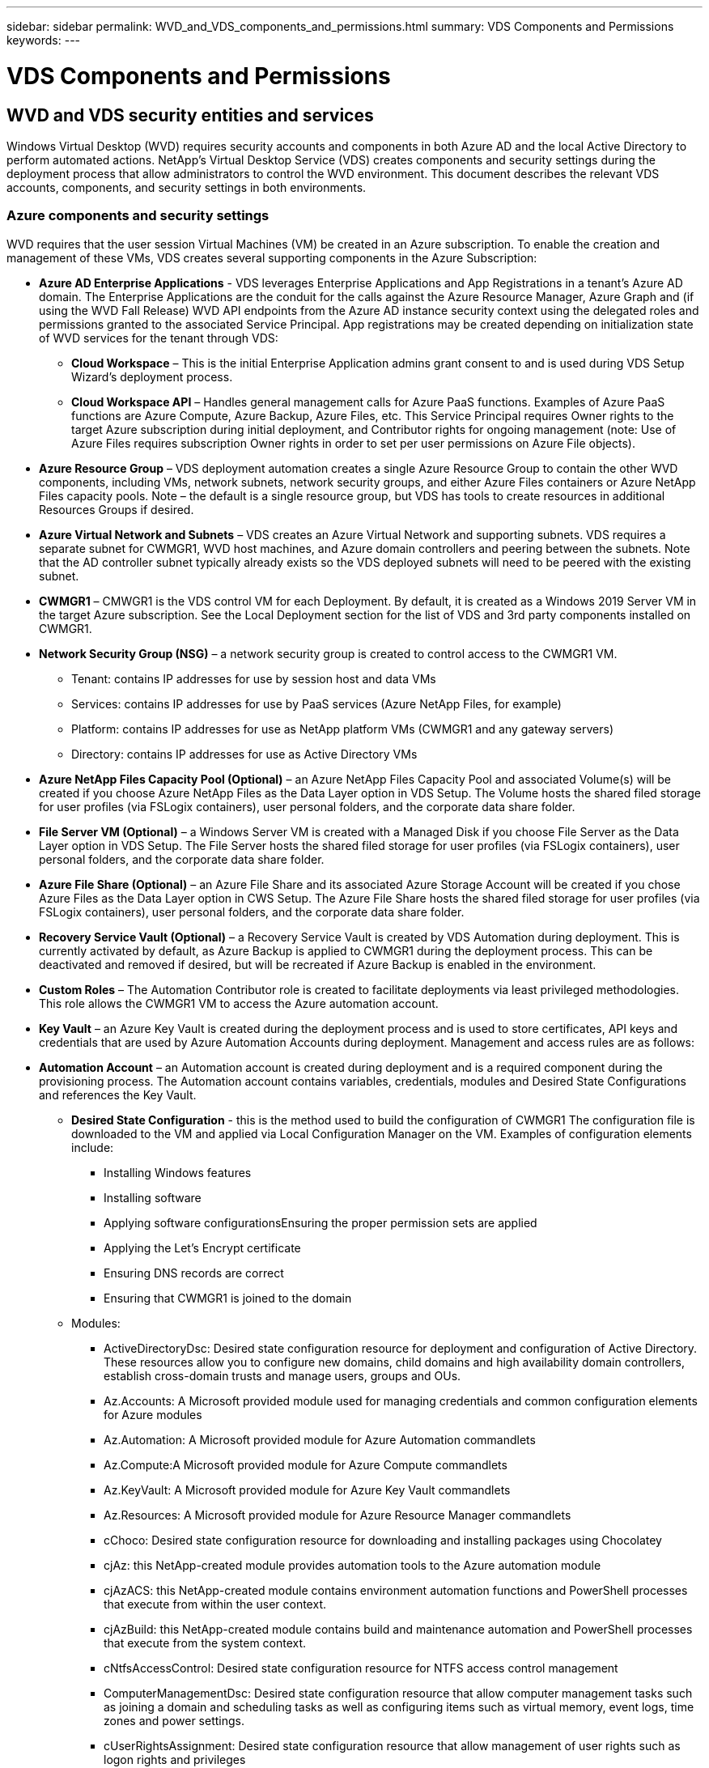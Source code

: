 ---
sidebar: sidebar
permalink: WVD_and_VDS_components_and_permissions.html
summary: VDS Components and Permissions
keywords:
---

= VDS Components and Permissions

:toc: macro
:hardbreaks:
:toclevels: 2
:nofooter:
:icons: font
:linkattrs:
:imagesdir: ./media/
:keywords: Windows Virtual Desktop

[.lead]
== WVD and VDS security entities and services
Windows Virtual Desktop (WVD) requires security accounts and components in both Azure AD and the local Active Directory to perform automated actions. NetApp’s Virtual Desktop Service (VDS) creates components and security settings during the deployment process that allow administrators to control the WVD environment. This document describes the relevant VDS accounts, components, and security settings in both environments.

=== Azure components and security settings
WVD requires that the user session Virtual Machines (VM) be created in an Azure subscription. To enable the creation and management of these VMs, VDS creates several supporting components in the Azure Subscription:

* *Azure AD Enterprise Applications* - VDS leverages Enterprise Applications and App Registrations in a tenant’s Azure AD domain. The Enterprise Applications are the conduit for the calls against the Azure Resource Manager, Azure Graph and (if using the WVD Fall Release) WVD API endpoints from the Azure AD instance security context using the delegated roles and permissions granted to the associated Service Principal. App registrations may be created depending on initialization state of WVD services for the tenant through VDS:
** *Cloud Workspace* – This is the initial Enterprise Application admins grant consent to and is used during VDS Setup Wizard’s deployment process.
** *Cloud Workspace API* – Handles general management calls for Azure PaaS functions. Examples of Azure PaaS functions are Azure Compute, Azure Backup, Azure Files, etc. This Service Principal requires Owner rights to the target Azure subscription during initial deployment, and Contributor rights for ongoing management (note: Use of Azure Files requires subscription Owner rights in order to set per user permissions on Azure File objects).
* *Azure Resource Group* – VDS deployment automation creates a single Azure Resource Group to contain the other WVD components, including VMs, network subnets, network security groups, and either Azure Files containers or Azure NetApp Files capacity pools. Note – the default is a single resource group, but VDS has tools to create resources in additional Resources Groups if desired.
* *Azure Virtual Network and Subnets* – VDS creates an Azure Virtual Network and supporting subnets. VDS requires a separate subnet for CWMGR1, WVD host machines, and Azure domain controllers and peering between the subnets. Note that the AD controller subnet typically already exists so the VDS deployed subnets will need to be peered with the existing subnet.
* *CWMGR1* – CMWGR1 is the VDS control VM for each Deployment. By default, it is created as a Windows 2019 Server VM in the target Azure subscription. See the Local Deployment section for the list of VDS and 3rd party components installed on CWMGR1.
* *Network Security Group (NSG)* – a network security group is created to control access to the CWMGR1 VM.
** Tenant: contains IP addresses for use by session host and data VMs
** Services: contains IP addresses for use by PaaS services (Azure NetApp Files, for example)
** Platform: contains IP addresses for use as NetApp platform VMs (CWMGR1 and any gateway servers)
** Directory: contains IP addresses for use as Active Directory VMs
* *Azure NetApp Files Capacity Pool (Optional)* – an Azure NetApp Files Capacity Pool and associated Volume(s) will be created if you choose Azure NetApp Files as the Data Layer option in VDS Setup. The Volume hosts the shared filed storage for user profiles (via FSLogix containers), user personal folders, and the corporate data share folder.
* *File Server VM (Optional)* – a Windows Server VM is created with a Managed Disk if you choose File Server as the Data Layer option in VDS Setup. The File Server hosts the shared filed storage for user profiles (via FSLogix containers), user personal folders, and the corporate data share folder.
* *Azure File Share (Optional)* – an Azure File Share and its associated Azure Storage Account will be created if you chose Azure Files as the Data Layer option in CWS Setup. The Azure File Share hosts the shared filed storage for user profiles (via FSLogix containers), user personal folders, and the corporate data share folder.
* *Recovery Service Vault (Optional)* – a Recovery Service Vault is created by VDS Automation during deployment. This is currently activated by default, as Azure Backup is applied to CWMGR1 during the deployment process. This can be deactivated and removed if desired, but will be recreated if Azure Backup is enabled in the environment.
* *Custom Roles* – The Automation Contributor role is created to facilitate deployments via least privileged methodologies. This role allows the CWMGR1 VM to access the Azure automation account.
* *Key Vault* – an Azure Key Vault is created during the deployment process and is used to store certificates, API keys and credentials that are used by Azure Automation Accounts during deployment. Management and access rules are as follows:
* *Automation Account* – an Automation account is created during deployment and is a required component during the provisioning process. The Automation account contains variables, credentials, modules and Desired State Configurations and references the Key Vault.
** *Desired State Configuration* - this is the method used to build the configuration of CWMGR1  The configuration file is downloaded to the VM and applied via Local Configuration Manager on the VM. Examples of configuration elements include:
*** Installing Windows features
*** Installing software
*** Applying software configurationsEnsuring the proper permission sets are applied
*** Applying the Let’s Encrypt certificate
*** Ensuring DNS records are correct
*** Ensuring that CWMGR1 is joined to the domain
** Modules:
*** ActiveDirectoryDsc: Desired state configuration resource for deployment and configuration of Active Directory. These resources allow you to configure new domains, child domains and high availability domain controllers, establish cross-domain trusts and manage users, groups and OUs.
*** Az.Accounts: A Microsoft provided module used for managing credentials and common configuration elements for Azure modules
*** Az.Automation:  A Microsoft provided module for Azure Automation commandlets
*** Az.Compute:A Microsoft provided module for Azure Compute commandlets
*** Az.KeyVault: A Microsoft provided module for Azure Key Vault commandlets
*** Az.Resources: A Microsoft provided module for Azure Resource Manager commandlets
*** cChoco:  Desired state configuration resource for downloading and installing packages using Chocolatey
*** cjAz: this NetApp-created module provides automation tools to the Azure automation module
*** cjAzACS: this NetApp-created module contains environment automation functions and PowerShell processes that execute from within the user context.
*** cjAzBuild: this NetApp-created module contains build and maintenance automation and PowerShell processes that execute from the system context.
*** cNtfsAccessControl:  Desired state configuration resource for NTFS access control management
*** ComputerManagementDsc:  Desired state configuration resource that allow computer management tasks such as joining a domain and scheduling tasks as well as configuring items such as virtual memory, event logs, time zones and power settings.
*** cUserRightsAssignment:  Desired state configuration resource that allow management of user rights such as logon rights and privileges
*** NetworkingDsc: t Desired state configuration resource for networking
*** xCertificate:  Desired state configuration resource to simplify management of certificates on Windows Server.
*** xDnsServer:  Desired state configuration resource for configuration and management of Windows Server DNS Server
*** xNetworking:  Desired state configuration resource related to networking.
*** link:https://github.com/PowerShell/xRemoteDesktopAdmin[xRemoteDesktopAdmin]: this module utilizes a repository that contains desired state configuration resources for configuring remote desktop settings and Windows firewall on a local or remote machine.
*** xRemoteDesktopSessionHost:  Desired state configuration resource (xRDSessionDeployment, xRDSessionCollection, xRDSessionCollectionConfiguration and xRDRemoteApp) enabling the creation and configuration of a Remote Desktop Session Host (RDSH) instance
*** xSmbShare:  Desired state configuration resource for configuration and managing an SMB share
*** xSystemSecurity:  Desired state configuration resource for managing UAC and IE Esc
* *Log Analytics* – a Log Analytics workspace is created to store logs from the deployment and DSC processes and from other services, This can be deleted after deployment, but this isn’t recommended as it enables other functionality. Logs are retained for 30 days by default, incurring no charges for retention.
* *Availability Set* – an Availability Set is set up as a part of the deployment process to enable separation of shared VMs (shared WVD host pools, RDS resource pools) across fault domains. This can be deleted after deployment if desired, but would disable the option to provide additional fault tolerance for shared VMs.
* *SendGrid* – an instance of SendGrid is created from the Azure Marketplace and used to send notifications regarding the progress of the deployment process and when new users are provisioned. This can be removed after deployment if desired, but nightly reports and new user creation notifications will be disabled.

NOTE: Windows Virtual Desktop also installs Azure components, including Enterprise Applications and App Registrations for Windows Virtual Desktop and Windows Virtual Desktop Client, the WVD Tenant, WVD Host Pools, WVD App Groups, and WVD registered Virtual Machines. While VDS Automation components manage these components, WVD controls their default configuration and attribute set so refer to the WVD documentation for details.

=== Azure subscription delegated permissions
The Azure Enterprise Applications request a specific set of permissions during the VDS Setup Process. These permissions are:

* *Cloud Workspace Enterprise Application*
** Access Directory as the Signed In User (Delegated)
** Read and Write Directory Data (Delegated)
** Sign In and Read User Profile (Delegated)
** Sign Users in (Delegated)
** View Users’ Basic Profile (Delegated)
** Access Azure Service Management as Organization Users (Delegated)
* *Cloud Workspace API Enterprise Application*
** Subscription Contributor (or Subscription Owner if Azure Files is used)
** Azure AD Graph
*** Read and Write All Applications (Application)
*** Manage Apps That This App Creates or Owns (Application)
*** Read and Write Devices (Application)
*** Access the Directory as the Signed In User (Delegated)
*** Read Directory Data (Application)
*** Read Directory Data (Delegated)
*** Read and Write Directory Data (Application)
*** Read and Write Directory Data (Delegated)
*** Read and Write Domains (Application)
*** Read All Groups (Delegated)
*** Read and Write All Groups (Delegated)
*** Read All Hidden Memberships (Application)
*** Read Hidden Memberships (Delegated)
*** Sign In and Read User Profile (Delegated)
*** Read All Users’ Full Profiles (Delegated)
*** Read All Users’ Basic Profiles (Delegated)
** Azure Service Management
*** Access Azure Service Management as Organization Users (Delegated)

=== Local deployment (Azure Subscription) components
WVD requires the WVD VMs be joined to an Active Directory domain. To facilitate this process and to provide the automation tools for managing the VDS environment several components are installed on the CWMGR1 VM described above and several components are added to the AD instance. The components include:

* *Windows Services* - VDS uses Windows services to perform automation and management actions from within a deployment:
** *CW Automation Service* is a Windows Service deployed on CWMGR1 in each WVD deployment that performs many of the user-facing automation tasks in the environment. This service runs under the *CloudWorkspaceSVC* AD account.
** *CW VM Automation Service* is a Windows Service deployed on CWMGR1 in each WVD deployment that performs the virtual machine management functions. This service runs under the *CloudWorkspaceSVC* AD account.
** *CW Agent Service* is a Windows Service deployed to each virtual machine under VDS management, including CWMGR1. This service runs under the *LocalSystem* context on the virtual machine.
** *CWManagerX API* is an IIS app pool-based listener installed on CWMGR1 in each WVD deployment. This handles inbound requests from the global control plane and is run under the *CloudWorkspaceSVC* AD account.
* *SQL Server 2017 Express* – VDS creates a SQL Server Express instance on the CWMGR1 VM to manage the metadata generated by the automation components.
* *Internet Information Services (IIS)* – IIS is enabled on CWMGR1 to host the CWManagerX and CWApps IIS application (only if RDS RemoteApp functionality is enabled). VDS requires IIS version 7.5 or greater.
* *HTML5 Portal (Optional)* – VDS installs the Spark Gateway service to provide HTML5 access to the VMs in the Deployment and from the VDS web application. This is a Java based application and can be disabled and removed if this method of access is not desired.
* *RD Gateway (Optional)* – VDS enables the RD Gateway role on CWMGR1 to provide RDP access to RDS Collection based Resource Pools. This role can be disabled/uninstalled if only WVD Reverse Connect access is desired.
* *RD Web (Optional)* – VDS enables the RD Web role and creates the CWApps IIS web application. This role can be disabled if only WVD access is desired.
* *DC Config* – a Windows application used to perform Deployment and VDS Site specific configuration and advanced configuration tasks.
* *Test VDC Tools* – a Windows application that supports direct task execution for Virtual Machine and client level configuration changes used in the rare case where API or Web Application tasks need to be modified for troubleshooting purposes.
* *Let’s Encrypt Wildcard Certificate (Optional)* – created and managed by VDS – all VMs that require HTTPS traffic over TLS are updated with the certificate nightly. Renewal is also handled by automated task (certificates are 90 day so renewal starts shortly before). Customer can provide their own wildcard certificate if desired.
VDS also requires several Active Directory components to support the Automation tasks. The design intent is to utilize a minimum number of AD component and permission additions while still supporting the environment for automated management. These components include:
* *Cloud Workspace Organizational Unit (OU)* – this Organization Unit will act as the primary AD container for the required child components. Permissions for the CW-Infrastructure and Client DHP Access groups will be set at this level and its child components. See Appendix B for sub-OUs that are created in this OU.
* *Cloud Workspace Infrastructure Group (CW-Infrastructure)* is a security group created in the local AD to allow required delegated permissions to be assigned to the VDS service account (*CloudWorkspaceSVC*)
* *Client DHP Access Group (ClientDHPAccess)* is a security group created in the local AD to allow VDS to govern the location in which the company shared, user home and profile data reside.
* *CloudWorkspaceSVC* service account (member of Cloud Workspace Infrastructure Group)
* *DNS zone for <deployment code>.cloudworkspace.app domain* (this domain manages the auto-created DNS names for session host VMs ) – created by Deploy  configuration.
* *NetApp-specific GPOs* linked to various child OUs of the Cloud Workspace Organizational Unit. These GPOs are:
** *Cloud Workspace GPO (linked to Cloud Workspace OU)* – Defines access protocols and methods for members of the CW-Infrastructure Group. Also adds the group to the local Administrators Group on WVD session hosts.
** *Cloud Workspace Firewall GPO* (linked to Dedicated Customers Servers, Remote Desktop and Staging OUs) - creates a policy that ensures and isolates connections to sessions hosts from Platform server(s).
** *Cloud Workspace RDS* (Dedicated Customers Servers, Remote Desktop and Staging OUs) - policy set limits for session quality, reliability, disconnect timeout limits. For RDS sessions the TS licensing Server Value is defined.
** *Cloud Workspace Companies* (NOT LINKED by default) – optional GPO to “lock down” a user session/ workspace by preventing access to administrative tools and areas. Can be linked/enabled to provide a restricted activity workspace.

NOTE: Default Group Policy setting configurations can be provided on request.

=== Local AD permission delegation
NetApp provides an optional tool that can streamline this process. If using NetApp’s optional tool, it must:

* Run on a server OS as opposed to a Workstation OS
* Run on a server that is joined to the domain or is a domain controller
* Have PowerShell 5.0 or greater in place on both the server running the tool (if not run on the Domain Controller) and the Domain Controller
* Be executed by a user with Domain Admin privileges OR be executed by a user with local administrator permissions and ability to supply a Domain Administrator credential (for use with RunAs)

Whether created manually or applied by NetApp’s tool, the permissions required are:

* CW-Infrastructure group
** The Cloud Workspace Infrastructure (*CW-Infrastructure*) security group is granted Full Control to the Cloud Workspace OU level and all descendent objects
** <deployment code>.cloudworkspace.app DNS Zone – CW-Infrastructure group granted CreateChild, DeleteChild, ListChildren, ReadProperty, DeleteTree, ExtendedRight, Delete, GenericWrite
** DNS Server – CW-Infrastructure Group granted ReadProperty, GenericExecute
** Local admin access for VMs created (CWMGR1, WVD session VMs) (done by group policy on the managed WVD systems)
* CW-CWMGRAccess group This group provides local administrative rights to CWMGR1 on all templates, the single server, new native Active Directory template utilizes the built-in groups Server Operators Remote Desktop Users, and Network Configuration Operators.

== Appendix A: WVD virtual machine creation
The VDS automation and orchestration deploys virtual machines into a targeted Active Directory instance and then joins the machines to the designated host pool. WVD virtual machines are governed at a computer level by both the AD structure (organizational units, group policy, local computer administrator permissions etc.) and membership in the WVD structure (host pools, workspace app group membership), which are governed by Azure AD entities and permissions. VDS handles this “dual control” environment by using the VDS Enterprise application/Azure Service Principal for WVD actions and the local AD service account (CloudWorkspaceSVC) for local AD and local computer actions.

The specific steps for creating a WVD virtual machine and adding it to the WVD host pool include:

* Create Virtual Machine from Azure template visible to the Azure Subscription associated with WVD (uses Azure Service Principal permissions)
* Check/Configure DNS address for new Virtual Machine using the Azure VNet designated during VDS Deployment (requires local AD permissions (everything delegated to CW-Infrastructure above) Sets the Virtual Machine name using the standard VDS naming scheme *_{companycode}TS{sequencenumber}_*. Example: XYZTS3. (Requires local AD permissions (placed into OU structure we have created on-prem (remote desktop/companycode/shared) (same permission/group description as above)
* Places virtual machine in designated Active Directory Organizational Unit (AD) (requires the delegated permissions to the OU structure (designated during manual process above))
* Update internal AD DNS directory with the new machine name/ IP address (requires local AD permissions)
* Join new virtual machine to local AD domain (requires local AD permissions)
* Update VDS local database with new server information (does not require additional permissions)
* Join VM to designated WVD Host Pool (requires WVD Service Principal permissions)
* Install Chocolatey components to the new Virtual Machine (requires local computer administrative privilege for the *CloudWorkspaceSVC* account)
* Install FSLogix components for the WVD instance (Requires local computer administrative permissions on the WVD OU in the local AD)
* Update AD Windows Firewall GPO to allow traffic to the new VM (Requires AD GPO create/modify for policies associated with the WVD OU and its associated virtual machines. Requires AD GPO policy create/modify on the WVD OU in the local AD. Can be turned off post-install if not managing VMs via VDS.)
* Set “Allow New Connections” flag on the new virtual machine (requires Azure Service Principal permissions)

== Appendix B – Default Cloud Workspace organizational unit structure

* Cloud Workspace
** Cloud Workspace Companies
** Cloud Workspace Servers
*** Dedicated Customer Servers
*** Infrastructure
* CWMGR Servers
* Gateway Servers
* FTP Servers
* Template VMs
*** Remote Desktop
*** Staging
** Cloud Workspace Service Accounts
*** Client Service Accounts
*** Infrastructure Service Accounts
** Cloud Workspace Tech Users
*** Groups
*** Tech 3 Technicians


_Last version: July 15, 2020_
